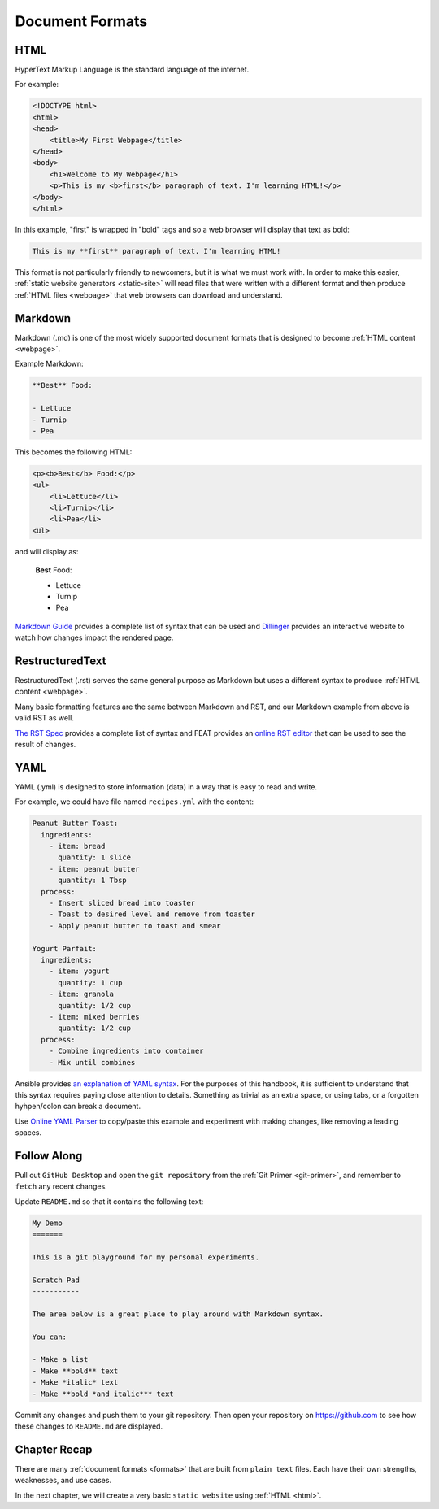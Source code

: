 .. _formats:

Document Formats
================

.. _html:

HTML
----

HyperText Markup Language is the standard language of the internet.

For example:

.. code-block:: html

    <!DOCTYPE html>
    <html>
    <head>
        <title>My First Webpage</title>
    </head>
    <body>
        <h1>Welcome to My Webpage</h1>
        <p>This is my <b>first</b> paragraph of text. I'm learning HTML!</p>
    </body>
    </html>

In this example, "first" is wrapped in "bold" tags and so a web browser will
display that text as bold:

.. code-block:: markdown

    This is my **first** paragraph of text. I'm learning HTML!

This format is not particularly friendly to newcomers, but it is what we must
work with. In order to make this easier, :ref:`static website generators
<static-site>` will read files that were written with a different format and
then produce :ref:`HTML files <webpage>` that web browsers can download and
understand.

.. _md:

Markdown
--------

Markdown (.md) is one of the most widely supported document formats that is
designed to become :ref:`HTML content <webpage>`.

Example Markdown:

.. code-block:: markdown

    **Best** Food:

    - Lettuce
    - Turnip
    - Pea

This becomes the following HTML:

.. code-block:: html

    <p><b>Best</b> Food:</p>
    <ul>
        <li>Lettuce</li>
        <li>Turnip</li>
        <li>Pea</li>
    <ul>

and will display as:

    **Best** Food:

    - Lettuce
    - Turnip
    - Pea

`Markdown Guide <https://www.markdownguide.org/basic-syntax/>`__ provides a
complete list of syntax that can be used and `Dillinger
<https://dillinger.io/>`__ provides an interactive website to watch how
changes impact the rendered page.

.. _rst:

RestructuredText
----------------

RestructuredText (.rst) serves the same general purpose as Markdown but uses a
different syntax to produce :ref:`HTML content <webpage>`.

Many basic formatting features are the same between Markdown and RST, and our
Markdown example from above is valid RST as well.

`The RST Spec <https://docutils.sourceforge.io/docs/ref/rst/restructuredtext.html>`__
provides a complete list of syntax and FEAT provides an `online RST editor
<https://feat.dlup.link/rsted>`__ that can be used to see the result of changes.

.. _yml:

YAML
----

YAML (.yml) is designed to store information (data) in a way that is easy to
read and write.

For example, we could have file named ``recipes.yml`` with the content:

.. code-block:: yaml

   Peanut Butter Toast:
     ingredients:
       - item: bread
         quantity: 1 slice
       - item: peanut butter
         quantity: 1 Tbsp
     process:
       - Insert sliced bread into toaster
       - Toast to desired level and remove from toaster
       - Apply peanut butter to toast and smear

   Yogurt Parfait:
     ingredients:
       - item: yogurt
         quantity: 1 cup
       - item: granola
         quantity: 1/2 cup
       - item: mixed berries
         quantity: 1/2 cup
     process:
       - Combine ingredients into container
       - Mix until combines

Ansible provides `an explanation of YAML syntax
<https://docs.ansible.com/ansible/latest/reference_appendices/YAMLSyntax.html>`__.
For the purposes of this handbook, it is sufficient to understand that this
syntax requires paying close attention to details. Something as trivial as an
extra space, or using tabs, or a forgotten hyhpen/colon can break a document.

Use `Online YAML Parser <https://yaml-online-parser.appspot.com/>`__ to copy/paste
this example and experiment with making changes, like removing a leading spaces.

.. _formats-tutorial:

Follow Along
------------

Pull out ``GitHub Desktop`` and open the ``git repository`` from the :ref:`Git
Primer <git-primer>`, and remember to ``fetch`` any recent changes.

Update ``README.md`` so that it contains the following text:

.. code-block:: yaml

    My Demo
    =======

    This is a git playground for my personal experiments.

    Scratch Pad
    -----------

    The area below is a great place to play around with Markdown syntax.

    You can:

    - Make a list
    - Make **bold** text
    - Make *italic* text
    - Make **bold *and italic*** text

Commit any changes and push them to your git repository. Then open your
repository on https://github.com to see how these changes to ``README.md`` are
displayed.

.. image:: /static/images/essentials/markdown_demo.webp

.. _formats-recap:

Chapter Recap
-------------

There are many :ref:`document formats <formats>` that are built from ``plain
text`` files. Each have their own strengths, weaknesses, and use cases.

In the next chapter, we will create a very basic ``static website`` using
:ref:`HTML <html>`.
